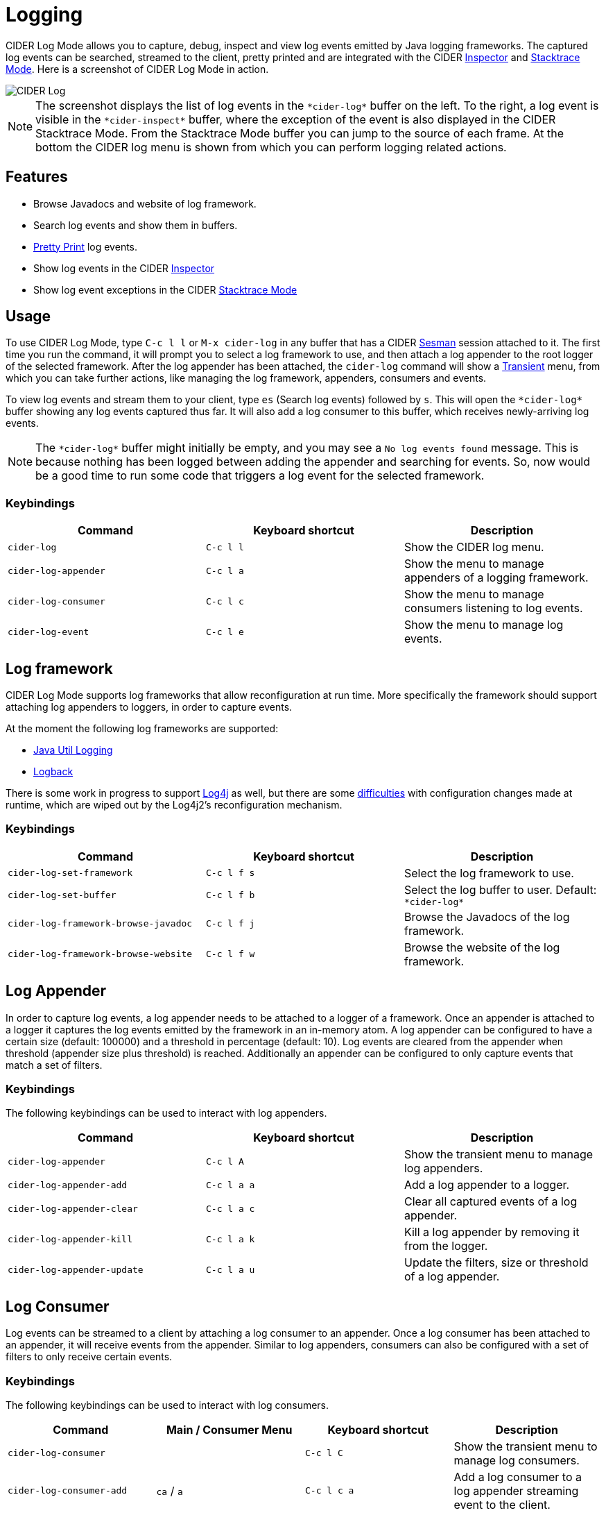 = Logging
:experimental:

CIDER Log Mode allows you to capture, debug, inspect and view log
events emitted by Java logging frameworks. The captured log events can
be searched, streamed to the client, pretty printed and are integrated
with the CIDER link:inspector.html[Inspector] and
link:../usage/dealing_with_errors.html[Stacktrace Mode]. Here is a
screenshot of CIDER Log Mode in action.

image::cider-log.png[CIDER Log]

NOTE: The screenshot displays the list of log events in the
`+*cider-log*+` buffer on the left. To the right, a log event is
visible in the `+*cider-inspect*+` buffer, where the exception of the
event is also displayed in the CIDER Stacktrace Mode. From the
Stacktrace Mode buffer you can jump to the source of each frame. At
the bottom the CIDER log menu is shown from which you can perform
logging related actions.

== Features

- Browse Javadocs and website of log framework.
- Search log events and show them in buffers.
- link:../usage/pretty_printing.html[Pretty Print] log events.
- Show log events in the CIDER link:inspector.html[Inspector]
- Show log event exceptions in the CIDER link:../usage/dealing_with_errors.html[Stacktrace Mode]

== Usage

To use CIDER Log Mode, type kbd:[C-c l l] or kbd:[M-x cider-log] in
any buffer that has a CIDER https://github.com/vspinu/sesman[Sesman]
session attached to it. The first time you run the command, it will
prompt you to select a log framework to use, and then attach a log
appender to the root logger of the selected framework. After the log
appender has been attached, the `cider-log` command will show a
https://www.gnu.org/software/emacs/manual/html_mono/transient.html[Transient]
menu, from which you can take further actions, like managing the log
framework, appenders, consumers and events.

To view log events and stream them to your client, type kbd:[es]
(Search log events) followed by kbd:[s]. This will open the
`+*cider-log*+` buffer showing any log events captured thus far. It will
also add a log consumer to this buffer, which receives newly-arriving
log events.

NOTE: The `+*cider-log*+` buffer might initially be empty, and you may
see a `No log events found` message. This is because nothing has been
logged between adding the appender and searching for events. So, now
would be a good time to run some code that triggers a log event for
the selected framework.

=== Keybindings

|===
| Command | Keyboard shortcut | Description

| `cider-log`
| kbd:[C-c l l]
| Show the CIDER log menu.

| `cider-log-appender`
| kbd:[C-c l a]
| Show the menu to manage appenders of a logging framework.

| `cider-log-consumer`
| kbd:[C-c l c]
| Show the menu to manage consumers listening to log events.

| `cider-log-event`
| kbd:[C-c l e]
| Show the menu to manage log events.
|===

== Log framework

CIDER Log Mode supports log frameworks that allow reconfiguration at
run time. More specifically the framework should support attaching log
appenders to loggers, in order to capture events.

At the moment the following log frameworks are supported:

- https://docs.oracle.com/en/java/javase/19/core/java-logging-overview.html[Java Util Logging]
- https://logback.qos.ch[Logback]

There is some work in progress to support
https://logging.apache.org/log4j/2.x/[Log4j] as well, but there are
some https://stackoverflow.com/a/17842174/12711900[difficulties] with
configuration changes made at runtime, which are wiped out by the
Log4j2's reconfiguration mechanism.

=== Keybindings

|===
| Command | Keyboard shortcut | Description

| `cider-log-set-framework`
| kbd:[C-c l f s]
| Select the log framework to use.

| `cider-log-set-buffer`
| kbd:[C-c l f b]
| Select the log buffer to user. Default: `+*cider-log*+`

| `cider-log-framework-browse-javadoc`
| kbd:[C-c l f j]
| Browse the Javadocs of the log framework.

| `cider-log-framework-browse-website`
| kbd:[C-c l f w]
| Browse the website of the log framework.
|===

== Log Appender

In order to capture log events, a log appender needs to be attached to
a logger of a framework. Once an appender is attached to a logger it
captures the log events emitted by the framework in an in-memory
atom. A log appender can be configured to have a certain size
(default: 100000) and a threshold in percentage (default: 10). Log
events are cleared from the appender when threshold (appender size
plus threshold) is reached. Additionally an appender can be configured
to only capture events that match a set of filters.

=== Keybindings

The following keybindings can be used to interact with log appenders.

|===
| Command | Keyboard shortcut | Description

| `cider-log-appender`
| kbd:[C-c l A]
| Show the transient menu to manage log appenders.

| `cider-log-appender-add`
| kbd:[C-c l a a]
| Add a log appender to a logger.

| `cider-log-appender-clear`
| kbd:[C-c l a c]
| Clear all captured events of a log appender.

| `cider-log-appender-kill`
| kbd:[C-c l a k]
| Kill a log appender by removing it from the logger.

| `cider-log-appender-update`
| kbd:[C-c l a u]
| Update the filters, size or threshold of a log appender.
|===

== Log Consumer

Log events can be streamed to a client by attaching a log consumer to
an appender. Once a log consumer has been attached to an appender, it
will receive events from the appender. Similar to log appenders,
consumers can also be configured with a set of filters to only receive
certain events.

=== Keybindings

The following keybindings can be used to interact with log consumers.

|===
| Command | Main / Consumer Menu | Keyboard shortcut | Description

| `cider-log-consumer`
|
| kbd:[C-c l C]
| Show the transient menu to manage log consumers.

| `cider-log-consumer-add`
| kbd:[ca] / kbd:[a]
| kbd:[C-c l c a]
| Add a log consumer to a log appender streaming event to the client.

| `cider-log-consumer-kill`
| kbd:[ck] / kbd:[k]
| kbd:[C-c l c k]
| Kill a log consumer and stop streaming events to the client.

| `cider-log-consumer-update`
| kbd:[cu] / kbd:[u]
| kbd:[C-c l c u]
| Update the filters of a log consumer to change which events are streamed to the client.
|===

== Log Event

Log events can be searched, streamed to a client or viewed in CIDER's
Inspector and Stacktrace Mode. When searching log events the user can
specify a set of filters. Events that match the filters are shown in
the `+*cider-log*+` buffer. Additinally a log consumer will be
attached to the appender to receive log events matching the search
criteria after the search command has been issued. The log appender
will be removed automatically once a new search has been submitted or
when the `+*cider-log*+` buffer gets killed.

=== Keybindings

The following keybindings can be used to interact with log events.

|===
| Command | Keyboard shortcut | Description

| `cider-log-event`
| kbd:[C-c l E]
| Show the transient menu to manage log events.

| `cider-log-event-clear-buffer`
| kbd:[C-c l e c]
| Clear all events from the log event buffer.

| `cider-log-event-show-stacktrace`
| kbd:[C-c l e e]
| Show the stacktrace of the log event at point in the CIDER Stacktrace Mode.

| `cider-log-event-inspect`
| kbd:[C-c l e i]
| Show the log event in the CIDER Inspector.

| `cider-log-event-pretty-print`
| kbd:[C-c l e p]
| Pretty print the log event in the `+*cider-log-event*+` buffer.

| `cider-log-event-search`
| kbd:[C-c l e s]
| Search log events and show them in the `+*cider-log*+` buffer.
|===

== Log Filters

Filters for log events can be attached to log appenders and
consumers. They also take effect when searching events or streaming
them to clients. If multiple filters are chosen they are combined
using logical AND condition. The following filters are available:

|===
| Filter  | Keyboard shortcut | Description

| `end-time`
| kbd:[-e]
| Only include log events that were emitted before `end-time`.

| `exceptions`
| kbd:[-E]
| Only include log events caused by an exception in the list of `exceptions`.

| `levels`
| kbd:[-l]
| Only include log events with a log level in the list of `levels`.

| `loggers`
| kbd:[-L]
| Only include log events that were emitted by a logger in the list of `loggers`.

| `pattern`
| kbd:[-r]
| Only include log events whose message matcches the regular expression `pattern`.

| `start-time`
| kbd:[-s]
| Only include log events that were emitted at, or after `start-time`.

| `threads`
| kbd:[-t]
| Only include log events that were emitted by a thread in the list of `threads`.
|===

